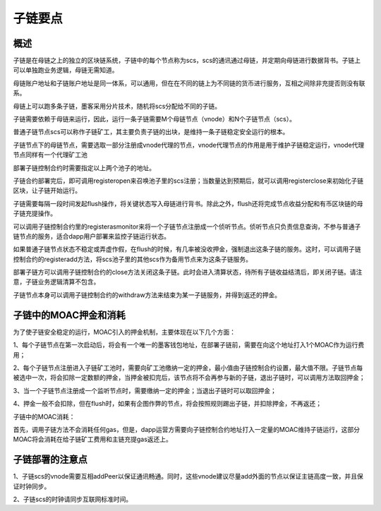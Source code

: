 子链要点
^^^^^^^^^^^^^^^

概述
----------------------

子链是在母链之上的独立的区块链系统，子链中的每个节点称为scs，scs的通讯通过母链，并定期向母链进行数据背书。子链上可以单独跑业务逻辑，母链无需知道。

母链账户地址和子链账户地址是同一体系，可以通用，但在在不同的链上为不同链的货币进行服务，互相之间除非充提否则没有联系。

母链上可以跑多条子链，墨客采用分片技术，随机将scs分配给不同的子链。

子链需要依赖于母链来运行，因此，运行一条子链需要M个母链节点（vnode）和N个子链节点（scs）。

普通子链节点scs可以称作子链矿工，其主要负责子链的出块，是维持一条子链稳定安全运行的根本。

子链节点下的母链节点，需要选取一部分注册成vnode代理的节点，vnode代理节点的作用是用于维护子链稳定运行，vnode代理节点同样有一个代理矿工池

部署子链控制合约时需要指定以上两个池子的地址。

子链合约部署完后，即可调用registeropen来召唤池子里的scs注册；当数量达到预期后，就可以调用registerclose来初始化子链区块，让子链开始运行。

子链需要每隔一段时间发起flush操作，将关键状态写入母链进行背书。除此之外，flush还将完成节点收益分配和有币区块链的母子链充提操作。

可以调用子链控制合约里的registerasmonitor来将一个子链节点注册成一个侦听节点。侦听节点只负责信息查询，不参与普通子链节点的服务，适合dapp用户部署来监控子链运行状态。

如果普通子链节点状态不稳定或弄虚作假，在flush的时候，有几率被没收押金，强制退出这条子链的服务。这时，可以调用子链控制合约的registeradd方法，将scs池子里的其他scs作为备用节点来为这条子链服务。

部署子链方可以调用子链控制合约的close方法关闭这条子链。此时会进入清算状态，待所有子链收益结清后，即关闭子链。请注意，子链业务逻辑清算不包含。

子链节点本身可以调用子链控制合约的withdraw方法来结束为某一子链服务，并得到返还的押金。


子链中的MOAC押金和消耗
-------------------------------

为了使子链安全稳定的运行，MOAC引入的押金机制，主要体现在以下几个方面：

1、每个子链节点在第一次启动后，将会有一个唯一的墨客钱包地址，在部署子链前，需要在向这个地址打入1个MOAC作为运行费用；

2、每个子链节点注册进入子链矿工池时，需要向矿工池缴纳一定的押金，最小值由子链控制合约设置，最大值不限。子链节点每被选中一次，将会扣除一定数额的押金，当押金被扣完后，该节点将不会再参与新的子链，退出子链时，可以调用方法取回押金；

3、当一个子链节点注册成一个监听节点时，需要缴纳一定的押金；当退出子链时可以取回押金；

4、押金一般不会扣除，但在flush时，如果有企图作弊的节点，将会按照规则踢出子链，并扣除押金，不再返还；

子链中的MOAC消耗：

首先，调用子链方法不会消耗任何gas，但是，dapp运营方需要向子链控制合约地址打入一定量的MOAC维持子链运行，这部分MOAC将会消耗在给子链矿工费用和主链充提gas返还上。


子链部署的注意点
---------------------------------

1、子链scs的vnode需要互相addPeer以保证通讯畅通。同时，这些vnode建议尽量add外面的节点以保证主链高度一致，并且保证时钟同步。

2、子链scs的时钟请同步互联网标准时间。